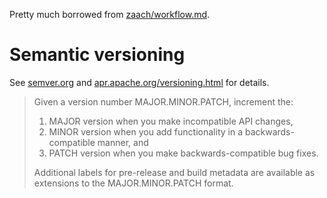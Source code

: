 Pretty much borrowed from [[https://gist.github.com/zaach/287178][zaach/workflow.md]].

* Semantic versioning
See [[https://semver.org/][semver.org]] and [[http://apr.apache.org/versioning.html][apr.apache.org/versioning.html]] for details.

#+BEGIN_QUOTE
Given a version number MAJOR.MINOR.PATCH, increment the:

1. MAJOR version when you make incompatible API changes,
2. MINOR version when you add functionality in a backwards-compatible manner, and
3. PATCH version when you make backwards-compatible bug fixes.
Additional labels for pre-release and build metadata are available as extensions to the MAJOR.MINOR.PATCH format. 
#+END_QUOTE
